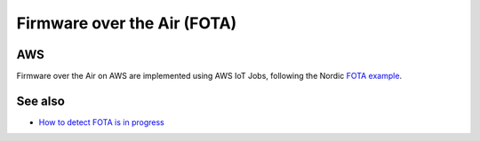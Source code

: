 ================================================================================
Firmware over the Air (FOTA)
================================================================================

AWS
================================================================================

Firmware over the Air on AWS are implemented using AWS IoT Jobs, following the Nordic `FOTA example <https://github.com/nrfconnect/sdk-nrf/tree/master/samples/nrf9160/aws_fota>`_.

See also
================================================================================

-   `How to detect FOTA is in progress <https://github.com/bifravst/cat-tracker-fw/issues/55>`_
